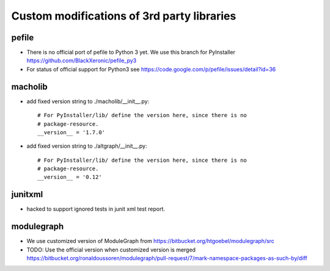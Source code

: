 Custom modifications of 3rd party libraries
===========================================

pefile
--------

- There is no official port of pefile to Python 3 yet. We use this branch for PyInstaller
  https://github.com/BlackXeronic/pefile_py3

- For status of official support for Python3 see
  https://code.google.com/p/pefile/issues/detail?id=36


macholib
--------

- add fixed version string to ./macholib/__init__.py::

    # For PyInstaller/lib/ define the version here, since there is no
    # package-resource.
    __version__ = '1.7.0'

- add fixed version string to ./altgraph/__init__.py::

    # For PyInstaller/lib/ define the version here, since there is no
    # package-resource.
    __version__ = '0.12'


junitxml
--------

- hacked to support ignored tests in junit xml test report.


modulegraph
-----------

- We use customized version of ModuleGraph from
  https://bitbucket.org/htgoebel/modulegraph/src

- TODO: Use the official version when customized version is merged
  https://bitbucket.org/ronaldoussoren/modulegraph/pull-request/7/mark-namespace-packages-as-such-by/diff
